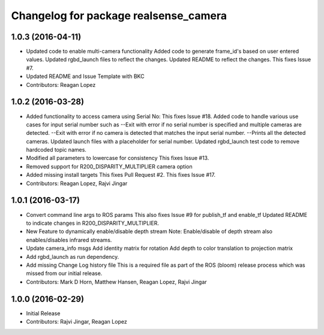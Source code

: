 ^^^^^^^^^^^^^^^^^^^^^^^^^^^^^^^^^^^^^^
Changelog for package realsense_camera
^^^^^^^^^^^^^^^^^^^^^^^^^^^^^^^^^^^^^^

1.0.3 (2016-04-11)
------------------
* Updated code to enable multi-camera functionality
  Added code to generate frame_id's based on user entered values.
  Updated rgbd_launch files to reflect the changes.
  Updated README to reflect the changes.
  This fixes Issue #7.
* Updated README and Issue Template with BKC
* Contributors: Reagan Lopez

1.0.2 (2016-03-28)
------------------
* Added functionality to access camera using Serial No:
  This fixes Issue #18.
  Added code to handle various use cases for input serial number such as
  --Exit with error if no serial number is specified and multiple cameras are detected.
  --Exit with error if no camera is detected that matches the input serial number.
  --Prints all the detected cameras.
  Updated launch files with a placeholder for serial number.
  Updated rgbd_launch test code to remove hardcoded topic names.
* Modified all parameters to lowercase for consistency
  This fixes Issue #13.
* Removed support for R200_DISPARITY_MULTIPLIER camera option
* Added missing install targets
  This fixes Pull Request #2.
  This fixes Issue #17.
* Contributors: Reagan Lopez, Rajvi Jingar

1.0.1 (2016-03-17)
------------------
* Convert command line args to ROS params
  This also fixes Issue #9 for publish_tf and enable_tf
  Updated README to indicate changes in R200_DISPARITY_MULTIPLIER.
* New Feature to dynamically enable/disable depth stream
  Note: Enable/disable of depth stream also enables/disables infrared streams.
* Update camera_info msgs
  Add identity matrix for rotation
  Add depth to color translation to projection matrix
* Add rgbd_launch as run dependency.
* Add missing Change Log history file
  This is a required file as part of the ROS (bloom) release process
  which was missed from our initial release.
* Contributors: Mark D Horn, Matthew Hansen, Reagan Lopez, Rajvi Jingar

1.0.0 (2016-02-29)
------------------
* Initial Release
* Contributors: Rajvi Jingar, Reagan Lopez
